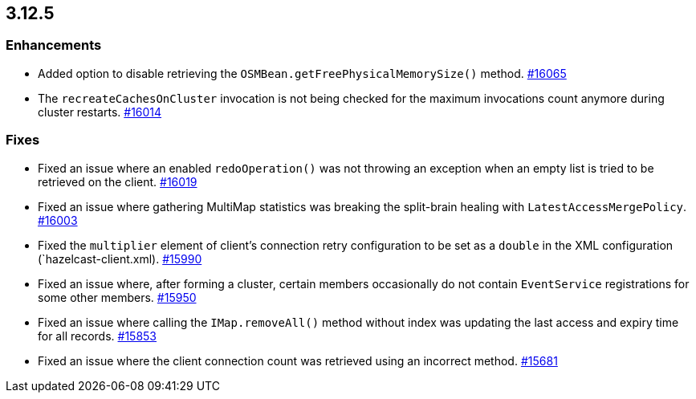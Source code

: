== 3.12.5

[[enh-3125]]
=== Enhancements

* Added option to disable retrieving the
`OSMBean.getFreePhysicalMemorySize()` method.
https://github.com/hazelcast/hazelcast/pull/16065[#16065]
* The `recreateCachesOnCluster` invocation is not being checked
for the maximum invocations count anymore during cluster restarts.
https://github.com/hazelcast/hazelcast/pull/16014[#16014]


[[fixes-3125]]
=== Fixes

* Fixed an issue where an enabled `redoOperation()` was not
throwing an exception when an empty list is tried to be retrieved
on the client.
https://github.com/hazelcast/hazelcast/pull/16019[#16019]
* Fixed an issue where gathering MultiMap statistics was breaking
the split-brain healing with `LatestAccessMergePolicy`.
https://github.com/hazelcast/hazelcast/issues/16003[#16003]
* Fixed the `multiplier` element of client's connection
retry configuration to be set as a `double` in the
XML configuration (`hazelcast-client.xml). 
https://github.com/hazelcast/hazelcast/pull/15990[#15990]
* Fixed an issue where, after forming a cluster, certain members
occasionally do not contain `EventService` registrations for
some other members.
https://github.com/hazelcast/hazelcast/issues/15950[#15950]
* Fixed an issue where calling the `IMap.removeAll()` method
without index was updating the last access and expiry time
for all records.
https://github.com/hazelcast/hazelcast/pull/15853[#15853]
* Fixed an issue where the client connection count
was retrieved using an incorrect method.
https://github.com/hazelcast/hazelcast/issues/15681[#15681]
